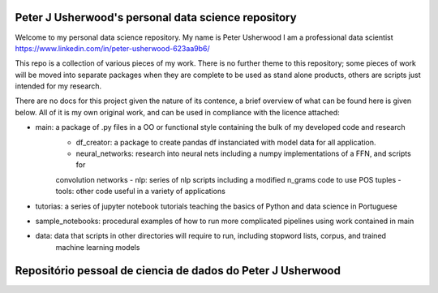 Peter J Usherwood's personal data science repository
========================

Welcome to my personal data science repository. My name is Peter Usherwood I am a professional data scientist
https://www.linkedin.com/in/peter-usherwood-623aa9b6/

This repo is a collection of various pieces of my work. There is no further theme to this repository; some pieces of
work will be moved into separate packages when they are complete to be used as stand alone products, others are
scripts just intended for my research.

There are no docs for this project given the nature of its contence, a brief overview of what can be found here is
given below. All of it is my own original work, and can be used in compliance with the licence attached:

- main: a package of .py files in a OO or functional style containing the bulk of my developed code and research
    - df_creator: a package to create pandas df instanciated with model data for all application.
    - neural_networks: research into neural nets including a numpy implementations of a FFN, and scripts for
    convolution networks
    - nlp: series of nlp scripts including a modified n_grams code to use POS tuples
    - tools: other code useful in a variety of applications

- tutorias: a series of jupyter notebook tutorials teaching the basics of Python and data science in Portuguese

- sample_notebooks: procedural examples of how to run more complicated pipelines using work contained in main

- data: data that scripts in other directories will require to run, including stopword lists, corpus, and trained
        machine learning models

Repositório pessoal de ciencia de dados do Peter J Usherwood
========================